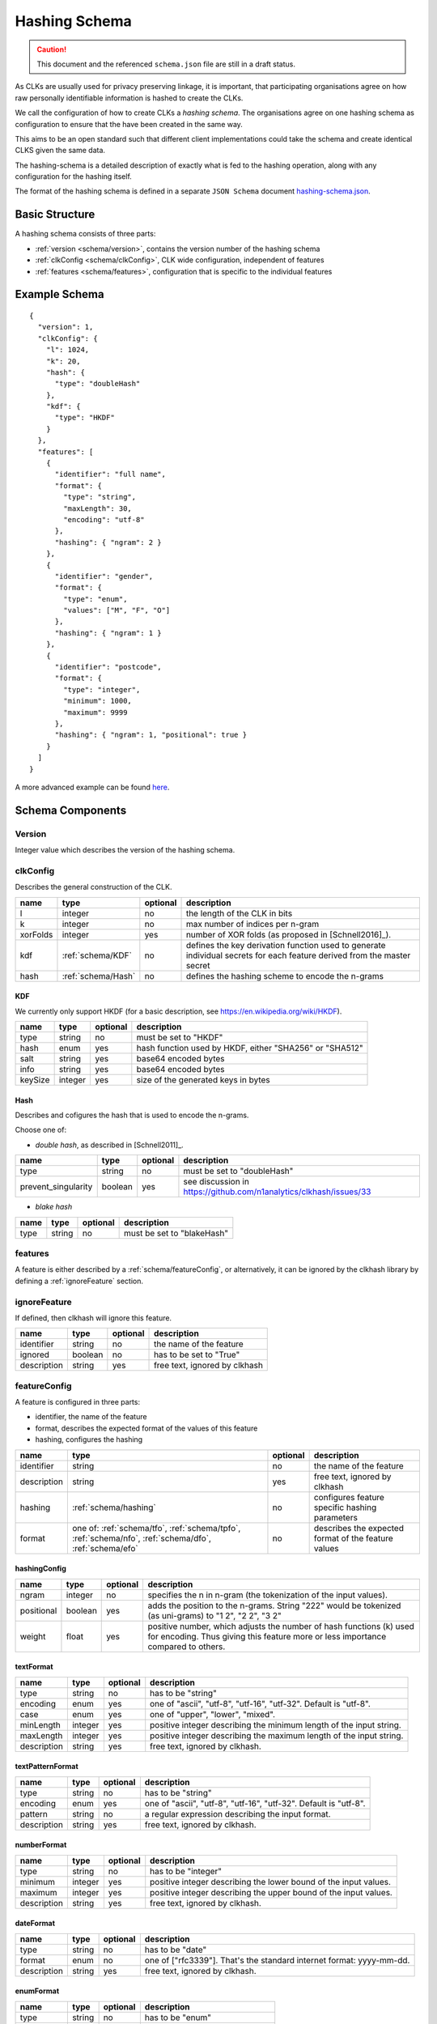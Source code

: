.. _schema:

Hashing Schema
==============

.. caution::

   This document and the referenced ``schema.json`` file are still in a draft status.


As CLKs are usually used for privacy preserving linkage, it is important, that participating organisations agree on how
raw personally identifiable information is hashed to create the CLKs.

We call the configuration of how to create CLKs a *hashing schema*. The organisations agree on one hashing schema
as configuration to ensure that the have been created in the same way.

This aims to be an open standard such that different client implementations could take the schema
and create identical CLKS given the same data.

The hashing-schema is a detailed description of exactly what is fed to the hashing operation,
along with any configuration for the hashing itself.

The format of the hashing schema is defined in a separate ``JSON Schema`` document `hashing-schema.json <_static/schema.json>`_.


Basic Structure
---------------

A hashing schema consists of three parts:

* :ref:`version <schema/version>`, contains the version number of the hashing schema
* :ref:`clkConfig <schema/clkConfig>`, CLK wide configuration, independent of features
* :ref:`features <schema/features>`, configuration that is specific to the individual features


Example Schema
--------------

::

    {
      "version": 1,
      "clkConfig": {
        "l": 1024,
        "k": 20,
        "hash": {
          "type": "doubleHash"
        },
        "kdf": {
          "type": "HKDF"
        }
      },
      "features": [
        {
          "identifier": "full name",
          "format": {
            "type": "string",
            "maxLength": 30,
            "encoding": "utf-8"
          },
          "hashing": { "ngram": 2 }
        },
        {
          "identifier": "gender",
          "format": {
            "type": "enum",
            "values": ["M", "F", "O"]
          },
          "hashing": { "ngram": 1 }
        },
        {
          "identifier": "postcode",
          "format": {
            "type": "integer",
            "minimum": 1000,
            "maximum": 9999
          },
          "hashing": { "ngram": 1, "positional": true }
        }
      ]
    }

A more advanced example can be found `here <_static/example_schema.json>`_.


Schema Components
-----------------

.. _schema/version:

Version
~~~~~~~
Integer value which describes the version of the hashing schema.


.. _schema/clkConfig:

clkConfig
~~~~~~~~~

Describes the general construction of the CLK.

======== ==================  ======== ===========
name     type                optional description
======== ==================  ======== ===========
l        integer             no       the length of the CLK in bits
k        integer             no       max number of indices per n-gram
xorFolds integer             yes      number of XOR folds (as proposed in [Schnell2016]_).
kdf      :ref:`schema/KDF`   no       defines the key derivation function used to generate individual secrets for each feature derived from the master secret
hash     :ref:`schema/Hash`  no       defines the hashing scheme to encode the n-grams
======== ==================  ======== ===========


.. _schema/KDF:

KDF
^^^
We currently only support HKDF (for a basic description, see https://en.wikipedia.org/wiki/HKDF).

======== ======= ======== ===========
name     type    optional description
======== ======= ======== ===========
type     string  no       must be set to "HKDF"
hash     enum    yes      hash function used by HKDF, either "SHA256" or "SHA512"
salt     string  yes      base64 encoded bytes
info     string  yes      base64 encoded bytes
keySize  integer yes      size of the generated keys in bytes
======== ======= ======== ===========


.. _schema/Hash:

Hash
^^^^
Describes and cofigures the hash that is used to encode the n-grams.

Choose one of:

* *double hash*, as described in [Schnell2011]_.

=================== ======= ======== ===========
name                type    optional description
=================== ======= ======== ===========
type                string  no       must be set to "doubleHash"
prevent_singularity boolean yes      see discussion in https://github.com/n1analytics/clkhash/issues/33
=================== ======= ======== ===========

* *blake hash*

=================== ======= ======== ===========
name                type    optional description
=================== ======= ======== ===========
type                string  no       must be set to "blakeHash"
=================== ======= ======== ===========


.. _schema/features:

features
~~~~~~~~
A feature is either described by a :ref:`schema/featureConfig`, or alternatively, it can be ignored by the clkhash
library by defining a :ref:`ignoreFeature` section.


.. _schema/ignoreFeature:

ignoreFeature
~~~~~~~~~~~~~
If defined, then clkhash will ignore this feature.

=========== =====================  ======== ===========
name        type                   optional description
=========== =====================  ======== ===========
identifier  string                 no       the name of the feature
ignored     boolean                no       has to be set to "True"
description string                 yes      free text, ignored by clkhash
=========== =====================  ======== ===========


.. _schema/featureConfig:

featureConfig
~~~~~~~~~~~~~
A feature is configured in three parts:

* identifier, the name of the feature
* format, describes the expected format of the values of this feature
* hashing, configures the hashing

=========== =====================  ======== ===========
name        type                   optional description
=========== =====================  ======== ===========
identifier  string                 no       the name of the feature
description string                 yes      free text, ignored by clkhash
hashing     :ref:`schema/hashing`  no       configures feature specific hashing parameters
format      one of:                no       describes the expected format of the feature values
            :ref:`schema/tfo`,
            :ref:`schema/tpfo`,
            :ref:`schema/nfo`,
            :ref:`schema/dfo`,
            :ref:`schema/efo`
=========== =====================  ======== ===========


.. _schema/hashing:

hashingConfig
^^^^^^^^^^^^^

=========== =====================  ======== ===========
name        type                   optional description
=========== =====================  ======== ===========
ngram       integer                no       specifies the n in n-gram (the tokenization of the input values).
positional  boolean                yes      adds the position to the n-grams. String "222" would be tokenized (as uni-grams) to "1 2", "2 2", "3 2"
weight      float                  yes      positive number, which adjusts the number of hash functions (k) used for encoding. Thus giving this feature more or less importance compared to others.
=========== =====================  ======== ===========


.. _schema/tfo:

textFormat
^^^^^^^^^^^^^

=========== =====================  ======== ===========
name        type                   optional description
=========== =====================  ======== ===========
type        string                 no       has to be "string"
encoding    enum                   yes      one of "ascii", "utf-8", "utf-16", "utf-32". Default is "utf-8".
case        enum                   yes      one of "upper", "lower", "mixed".
minLength   integer                yes      positive integer describing the minimum length of the input string.
maxLength   integer                yes      positive integer describing the maximum length of the input string.
description string                 yes      free text, ignored by clkhash.
=========== =====================  ======== ===========


.. _schema/tpfo:

textPatternFormat
^^^^^^^^^^^^^^^^^

=========== =====================  ======== ===========
name        type                   optional description
=========== =====================  ======== ===========
type        string                 no       has to be "string"
encoding    enum                   yes      one of "ascii", "utf-8", "utf-16", "utf-32". Default is "utf-8".
pattern     string                 no       a regular expression describing the input format.
description string                 yes      free text, ignored by clkhash.
=========== =====================  ======== ===========


.. _schema/nfo:

numberFormat
^^^^^^^^^^^^^

=========== =====================  ======== ===========
name        type                   optional description
=========== =====================  ======== ===========
type        string                 no       has to be "integer"
minimum     integer                yes      positive integer describing the lower bound of the input values.
maximum     integer                yes      positive integer describing the upper bound of the input values.
description string                 yes      free text, ignored by clkhash.
=========== =====================  ======== ===========


.. _schema/dfo:

dateFormat
^^^^^^^^^^^^^

=========== =====================  ======== ===========
name        type                   optional description
=========== =====================  ======== ===========
type        string                 no       has to be "date"
format      enum                   no       one of ["rfc3339"]. That's the standard internet format: yyyy-mm-dd.
description string                 yes      free text, ignored by clkhash.
=========== =====================  ======== ===========


.. _schema/efo:

enumFormat
^^^^^^^^^^^^^

=========== =====================  ======== ===========
name        type                   optional description
=========== =====================  ======== ===========
type        string                 no       has to be "enum"
values      array                  no       an array of items of type "string"
description string                 yes      free text, ignored by clkhash.
=========== =====================  ======== ===========

